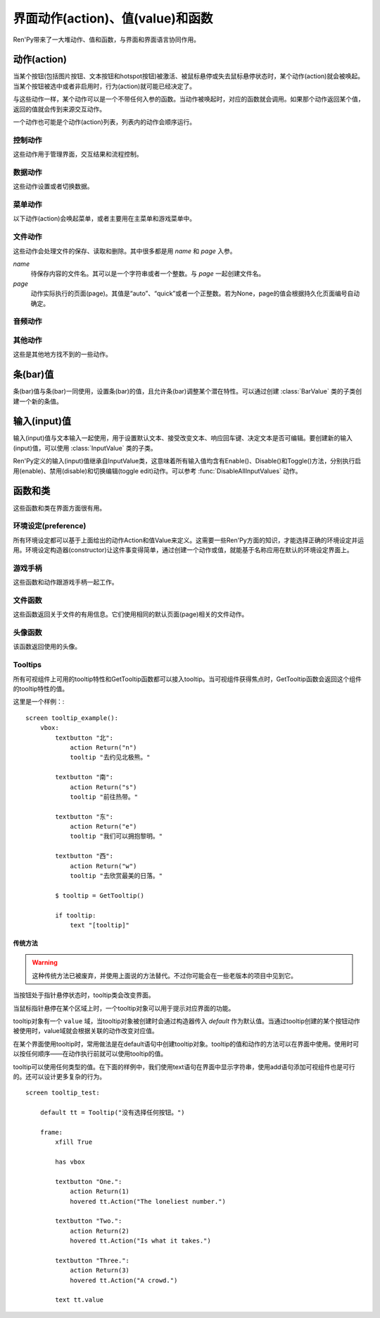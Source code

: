 .. _screen-actions:

=====================================
界面动作(action)、值(value)和函数
=====================================

Ren'Py带来了一大堆动作、值和函数，与界面和界面语言协同作用。

.. _screen-action:

动作(action)
=============

当某个按钮(包括图片按钮、文本按钮和hotspot按钮)被激活、被鼠标悬停或失去鼠标悬停状态时，某个动作(action)就会被唤起。当某个按钮被选中或者非启用时，行为(action)就可能已经决定了。

与这些动作一样，某个动作可以是一个不带任何入参的函数。当动作被唤起时，对应的函数就会调用。如果那个动作返回某个值，返回的值就会传到来源交互动作。

一个动作也可能是个动作(action)列表，列表内的动作会顺序运行。

.. _control-actions:

控制动作
---------------

这些动作用于管理界面，交互结果和流程控制。

.. function:: Call(label, *args, **kwargs)

  结束当前语句，并调用某个脚本标签(label)。入参和关键词参数会传给 :func:`renpy.call()` 。

.. function:: Hide(screen, transition=None)

  如果名为 *screen* 的界面已经显示，则隐藏这个界面。

  `transition`
    如果非None，隐藏界面时使用转场(transition)。

.. function:: Jump(label)

  触发主控流程转到脚本标签 *label* 处。

.. function:: NullAction(*args, **kwargs)

  不做任何事。

  可以用作某个按钮的“鼠标悬停/鼠标离开”事件响应，不执行任何动作。

.. function:: Return(value=None)

  使用提供的值返回给当前的互动行为，提供的值不可以为None。常用于菜单和imagemap，用来选择交互行为的返回值。如果使用的是 ``call screen`` 语句调用界面，返回值就会放置在 *_return* 变量中。

  如果出现在某个菜单中，值会返回给来源菜单。(这种情况下就需要返回None。)

.. function:: Show(screen, transition=None, *args, **kwargs)

  触发另一个界面的显示。 *screen* 是给定待显示的界面名。入参会传给正在显示的界面。

  如果 *transition* 非空，则会用作新界面显示时的转场效果。

.. function:: ShowTransient(screen, transition=None, *args, **kwargs)

  显示一个临时界面。临时界面会在当前交互完成后隐藏。入参会传给当前显示的界面。

  如果 *transition* 非空，则会用作新界面显示时的转场效果。

.. function:: ToggleScreen(screen, transition=None, *args, **kwargs)

  切换界面的可视性。如果某个界面当前没有显示，则会使用提供的入参显示那个界面。相反，则隐藏那个界面。

  如果 *transition* 非空，则会用作新界面显示时的转场效果。

.. _data-acitons:

数据动作
------------

这些动作设置或者切换数据。

.. function:: AddToSet(set, value)

  将 *value* 添加到 *set* 中。

  `set`
    待添加元素的集合。其可以是一个Python的集合或者列表数据列表。如果是列表的话，新增的值会追加到列表结尾。

  `value`
    待添加或追加的值。

.. function:: RemoveFromSet(set, value)

  将 *value* 从 *set* 中移除。

  `set`
    待移除元素的集合，可以是一个集(set)或者列表(list)型数据。

  `value`
    待移除的元素。

.. function:: SetDict(dict, key, value)

  将字典型数据 *dict* 中键值 *key* 对应的值设置为 *value* 。

.. function:: SetField(object, field, value)

  将某个对象的字段(field)设置为给定的值。 *object* 是目标对象， *field* 是待设置的域的名称的字符串， *value* 是需要设置成的值。

.. function:: SetLocalVariable(name, value)

  将指定的变量 `name` 设置为当前本地上下文中的值 `value`。

  只有在某个界面(screen)被另一个场景(scene)使用的情况，才会用到该函数。其提供了一种方法，可以设置界面使用变量的值。
  在其他需要修改变量值的情况下，推荐使用 :func:`SetScreenVariable()` ，那可以缓存更多的界面数据。

  该函数能赋值的变量仅限当前上下文中创建——其他地方创建的变量不能通过该函数进行设置和传递。

.. function:: SetScreenVariable(name, value)

  将与当前界面关联的变量 *name* 值设置为 *value* 。

.. function:: SetVariable(variable, value)

  将变量 *variable* 设置为 *value* 。

.. function:: ToggleDict(dict, key, true_value=None, false_value=None)

  切换 *dict* 中键 *key* 的值。“切换”的意思是，当对应的动作执行后，原布尔值取反。

  `true_value`
    如果非None，这就是我们使用的True值。

  `false_value`
    如果非None，这就是我们使用的False值。

.. function:: ToggleField(object, field, true_value=None, false_value=None)

  切换 *object* 上 *field* 的值。“切换”的意思是，当对应的动作执行后，原字段(field)上所有布尔值取反。

  `true_value`
    如果非None，这就是我们使用的True值。

  `false_value`
    如果非None，这就是我们使用的False值。

.. function:: ToggleLocalVariable(name, true_value=None, false_value=None)

  切换当前本地上下文中 `name` 的值。

  只有在某个界面(screen)被另一个场景(scene)使用的情况，才会用到该函数。其提供了一种方法，可以设置界面使用变量的值。
  在其他需要修改变量值的情况下，推荐使用 :func:`ToggleScreenVariable()` ，那可以缓存更多的界面数据。

  该函数能赋值的变量仅限当前上下文中创建——其他地方创建的变量不能通过该函数进行设置和传递。

  `true_value`
    如果非None，这就是我们使用的True值。

  `false_value`
    如果非None，这就是我们使用的False值。


.. function:: ToggleScreenVariable(name, true_value=None, false_value=None)

  切换当前界面变量 *name* 的值。

  `true_value`
    如果非None，这就是我们使用的True值。

  `false_value`
    如果非None，这就是我们使用的False值。

.. function:: ToggleSetMembership(set, value)

  切换集 *set* 中 *value* 的成员。如果对应的值在集里不存在，会添加那个值到集合中。否则，就会移动那个值。

  带有这个动作的按钮会被标记为被选中(selected)状态，仅当那个值存在于集 *set* 中。

  `set`
    待添加或移除成员的集合。其可以是一个集(set)或列表(list)。如果是列表，就会在列表中结尾添加新元素。

  `value`
    需要添加的值。

.. function:: ToggleVariable(variable, true_value=None, false_value=None)

  切换 *variable* 。

  `true_value`
    如果非None，这就是我们使用的True值。

  `false_value`
    如果非None，这就是我们使用的False值。

.. _menu-actions:

菜单动作
------------

以下动作(action)会唤起菜单，或者主要用在主菜单和游戏菜单中。

.. function:: MainMenu(confirm=True)

  触发Ren'Py回到主菜单。

  `confirm`
    若为True，触发Ren'Py询问用户是否希望返回主菜单，而不是直接返回。

.. function:: Quit(confirm=None)

  退出游戏。

  `confirm`
    若为True，提示用户是否希望退出，而不是直接退出。若为None，仅当用户不处于主菜单时才询问。

.. function:: ShowMenu(screen=None, *args, **kwargs)

  如果不在游戏菜单中的话，就进入游戏菜单。如果已经处于游戏菜单，就显示某个界面或跳转到某个脚本标签(label)。

  *screen* 通常是某个界面的名称，使用界面机制显示。如果界面不存在，就会在 *screen* 后面加上“_screen”，并跳转到对应的脚本标签(label)处。

  - ShowMenu("load")
  - ShowMenu("save")
  - ShowMenu("preferences")

  也可以用来显示用户自定义的菜单界面。例如，创作者定义了一个名为“state”的界面，可以把“state”界面显示为游戏菜单的一部分，使用如下语句：

  - ShowMenu("stats")

  不带入参的ShowMenu语句默认进入游戏菜单。

  额外的入参和关键词参数会传给对应的界面。

.. function:: Start(label=u'start')

  让Ren'Py从菜单上下文跳转到目标名的脚本标签(label)处。主要用处是从主菜单开始新游戏。通常的用法如下：

  - Start() - 从start脚本标签(label)处开始。
  - Start("foo") - 从“foo”脚本标签(label)处开始。

.. _file-actions:

文件动作
------------

这些动作会处理文件的保存、读取和删除。其中很多都是用 `name` 和 `page` 入参。

`name`
    待保存内容的文件名。其可以是一个字符串或者一个整数。与 `page` 一起创建文件名。

`page`
    动作实际执行的页面(page)。其值是“auto”、“quick”或者一个正整数。若为None，page的值会根据持久化页面编号自动确定。

.. function:: FileAction(name, page=None, **kwargs)

  对文件“进行正确操作”。这意味着在load界面显示时进行文件读取操作，相反在save界面显示时进行文件保存操作。

  `name`
    存档或读档时，槽位的名称。如果为None，一个未被使用的槽位(基于当前时间的巨大数字)就会被使用。

  `page`
    存档或读档时使用的页面编号(page)。若为None，就使用当前页面。

  其他关键词入参会传给FileLoad或者FileSave。

.. function:: FileDelete(name, confirm=True, page=None)

  删除文件。

  `confirm`
    若为True，删除文件前提示用户确认。

.. function:: FileLoad(name, confirm=True, page=None, newest=True)

  读取文件。

  `name`
    读取的槽位名称。若为None，an unused slot the file will not be loadable。

  `confirm`
    如果为True且当前不在主菜单，在读取文件前提是用户确认。

  `page`
    文件读取的页面编号。如果为None，就是用当前页面。

  `newest`
    如果为True，按钮会被选中，前提是其为最新的文件。

  `cycle`
    忽略。

.. function:: FilePage(page)

  将文件页面设置为 *page* ，其可以是“auto”、“quick”或一个整数。

.. function:: FilePageNext(max=None, wrap=False)

  前往下一个文件页面(page)。

  `max`
    若该值存在，应该是整数，给定了我们前往的文件最大页面编号。

  `wrap`
    若为True，我们可以从文件最后的页面前往第一页面，前提是设置了页面最大编号。

.. function:: FilePagePrevious(max=None, wrap=False)

  前往上一个文件页面，前提是上一个页面存在的话。

  `max`
    若该值存在，应该是整数，给定了我们前往的文件最大页面编号。需要启用wrap。

  `wrap`
    若为True，我们可以从文件第一页面前往最后的页面，前提是设置了页面最大编号。

.. function:: FileSave(name, confirm=True, newest=True, page=None, cycle=False)

  保存文件。

  带槽位的按钮被选中，如果其被标记为最新存档文件。

  `name`
    待存档的槽位名。如果为None，一个未被使用的槽位(基于当前时间的巨大数字)就会被使用。

  `confirm`
    若为True，覆盖文件前提示用户确认。

  `newest`
    忽略。

  `page`
    槽位所在页面名称。若为None，使用当前页面。

  `cycle`
    如果为True，在提供的页面上存档会循环使用而并不会显示给用户看。config.quicksave_slots配置了循环使用的槽位。

.. function:: FileTakeScreenshot(*args, **kwargs)

  当游戏存档时，截取屏幕快照并使用。通常使用存档界面显示之前的界面截图，用作存档的快照。

.. function:: QuickLoad(confirm=True)

  快速读档。

  `confirm`
    若为True，且目前不在主菜单界面，读档前提是用户确认。

.. function:: QuickSave(message=u'Quick save complete.', newest=False)

  快速存档。

  `message`
    当快速存档完成时向用户显示的一条信息。

  `newest`
    设置为True用于标记快速存档为最新的存档。

.. _audio-acitons:

音频动作
-------------

.. function:: PauseAudio(channel, value=True)

  音频通道 *channel* 设置暂停标识(flag)。

  如果 *value* 为True，通道channel会暂停。相反，通道channel会从暂停恢复。如果值为“toggle”，暂停标识会进行切换，即布尔值进行“逻辑非”操作。

.. function:: Play(channel, file, selected=None, **kwargs)

  给定通道(channel)播放一个音频文件。

  `channel`
    播放使用的通道(channel)。

  `file`
    播放的文件。

  `selected`
    若为True，当文件在通道上播放时，使用这个动作的按钮会被标记为“被选中”。若为False，这个动作不会触发按钮启动播放。若为None，当通道是一个音乐(music)通道时按钮会被标记为“被选中”。

  其他关键词参数会被传给renpy.music.play()。

.. function:: Queue(channel, file, **kwargs)

  在给定的通道上将音频文件队列化。

  `channel`
    播放使用的通道(channel)。

  `file`
    播放的文件。

  其他关键词参数会被传给renpy.music.queue()。

.. function:: SetMixer(mixer, volume)

  将 *mixer* 的音量设置为 *value* 。

  `mixer`
    需要调整音量的混合器(mixer)。这个字符串通常是“music”、“sfx”或“voice”。

  `value`
    调整的目标音量值。是一个位于0.0至1.0闭区间内的数值。

.. function:: SetMute(mixer, mute)

  将一个或多个混合器设置为静音状态。当混合器静音时，与混合器关联的音频通道会停止播放音频。

  `mixer`
    给出单个混合器名称的字符串，或一个混合器列表名称的字符串列表。混合器名称通常是“music”、“sfx”或“voice”。

  `mute`
    若为True则静音混合器，若为False则取消混合器静音。

.. function:: Stop(channel, **kwargs)

  停用某个音频通道。

  `channel`
    停用的音频通道名。

  关键词参数会传给renpy.music.stop()。

.. function:: ToggleMute(mixer)

  切换混合器的静音状态。

  `mixer`
    单个混合器名称的字符串，或一个混合器列表名称的字符串列表。混合器名称通常是“music”、“sfx”或“voice”。

.. _other-actions:

其他动作
-------------

这些是其他地方找不到的一些动作。

.. function:: Confirm(prompt, yes, no=None, confirm_selected=False)

  提示用户进行确认的一种动作。如果用户点击了“是”，将执行 *yes* 动作。否则，执行 *no* 动作。

  `prompt`
    向用户显示的提示内容。

  `confirm_selected`
    若为True，当yes动作被选中后，提示 *prompt* 依然会显示。若为False，也是默认值， *yes* 动作选中后提示就不再显示。

  这个动作的可用性和可选择性与 *yes* 动作相匹配。

.. function:: DisableAllInputValues()

  禁用所有活动的输入项。如果存在默认输入项的话，它将重新获得焦点。否则，任何输入项都不会获得焦点。

.. function:: Function(callable, *args, **kwargs)

  这个动作会使用 *args* 和 *kwargs* 调用 *callable* 。

  `callable`
    可调用的对象。

  `args`
    传给 *callable`* 的固定位置入参。

  `kwargs`
    传给 *callable* 的关键词入参。

  这个动作使用一个可选的 _update_screens 关键词参数，而且这个参数默认为True。参数为True时，函数返回后，互动行动会重新开始，各界面会更新。

  如果函数返回一个非空值，互动行为会停止并返回那个值。(使用call screen语句得到的返回值放置在 *_return* 变量中。)

.. function:: Help(help=None)

  显示帮助。

  如果定义过一个名为 ``help`` 的界面，使用 :func:`ShowMenu()` 就可以显示那个界面，并且 *help* 参数会被省略。

  `help`
    用于提供帮助的字符串。其被用于以下两种情况：

    - 如果存在一个对应名称的文本标签(label)，对应的标签会在新的上下文中被调用。
    - 否则，内嵌某个给定文件名称，并使用web浏览器打开。

  若 *help* 为None， :func:`config.help` 配置项会被用作默认值。

.. function:: HideInterface(*args, **kwargs)

  隐藏用户接口，直到出现用户点击事件。

.. function:: If(expression, true=None, false=None)

  根据 *expression* 的结果选择使用 *true* 或 *false* 的动作。这个函数用在基于某个表达式的结果选择执行动作。注意入参的默认值None，也可以用作一个动作，禁用某个按钮。

.. function:: InvertSelected(action)

  该动作将提供动作的选项状态反转，可以应用在别的方法上。

.. function:: MouseMove(x, y, duration=0)

  将鼠标指针移动到坐标 *x, y* 。如果设备没有鼠标指针，或者_preferences.mouse_move的值是False，那什么都不会发生。

  `duration`
    移动鼠标指针行为消耗的时间，单位为秒。这个时间段内，鼠标可能不会响应用户操作。

.. function:: Notify(message)

  使用 :func:`renpy.notify()` 函数显示 *message* 内容。

.. function:: OpenURL(url)

  触发 *url* 在web浏览器中打开。

.. function:: QueueEvent(event, up=False)

  使用 :func:`renpy.queue_event()` 将给定的事件消息加入到事件队列中。

.. function:: RestartStatement(*args, **kwargs)

  这个动作会触发Ren'Py回滚到当前语句之前，并再次执行当前语句。可以用在某些持久化变量改变后影响语句显示效果的情况。

  在菜单语境运行的话，等到用户退出并回到上一层语境时才会执行回滚动作。

.. function:: RollForward(*args, **kwargs)

  这个动作触发前滚，前提是前滚可行。否则，该动作是禁用状态。

.. function:: Rollback(*args, **kwargs)

  这个动作触发回滚，前提是回滚可行。否则，不会发生任何事。

.. function:: RollbackToIdentifier(identifier)

  这个动作触发回滚至某个标识符(identifier)。回滚标识符会作为HistoryEntry对象的一部分返回。

.. function:: Screenshot(*args, **kwargs)

  屏幕截图。

.. function:: SelectedIf(expression)

  这个动作允许某个表达式控制一个按钮是否被标记为选中状态。其应被用作包含一个或多个动作的列表的一部分。例如：

  ::

      # 如果mars_flag为True时，按钮会被选中
      textbutton "Marsopolis":
          action [ Jump("mars"), SelectedIf(mars_flag) ]

.. function:: SensitiveIf(expression)

  这个动作允许某个表达式控制一个按钮是否被标记为可用状态。其应被用作包含一个或多个动作的列表的一部分。例如：

  ::

      # 如果mars_flag为True时，按钮是可用的
      textbutton "Marsopolis":
          action [ Jump("mars"), SensitiveIf(mars_flag) ]

.. function:: Skip(fast=False, confirm=False)

  触发游戏开始使用跳过(skipping)。如果游戏处于菜单语境下，这个动作导致回到游戏界面。否则，这个动作启用跳过(skipping)。

  `fast`
    若该值为True，直接跳到下一个菜单选项。

  `confirm`
    若该值为True，在使用跳过(skipping)前需要用户确认。

.. function:: With(transition)

  触发 *transition* 生效。

.. _bar-values:

条(bar)值
==========

条(bar)值与条(bar)一同使用，设置条(bar)的值，且允许条(bar)调整某个潜在特性。可以通过创建 :class:`BarValue` 类的子类创建一个新的条值。

.. function:: AnimatedValue(value=0.0, range=1.0, delay=1.0, old_value=None)

  将某个值序列化，使用 *delay* 秒的时间将 *old_value* 的值转为 *value* 的值。

  `value`
    value值自身，是一个数值。

  `range`
    value值的范围，是一个数值。

  `delay`
    序列化value值的时间，单位为秒。默认值是1.0。

  `old_value`
    旧的value值。若为None，我们使用AnimatedValue想要替换的value值。否则，其会初始化为 *value* 的值。

.. function:: AudioPositionValue(channel=u'music', update_interval=0.1)

  显示在 *channel* 通道播放音频文件播放位置的值。

  `update_interval`
    值的更新频率，单位为秒。

.. function:: DictValue(dict, key, range, max_is_zero=False, style=u'bar', offset=0, step=None)

  允许用户使用字典型数据的键调整对应的值。

  `dict`
    字典。

  `key`
    键。

  `range`
    调整的数值范围。

  `max_is_zero`
    若为True，当键对应的值为0时，条(bar)值范围会调整为从1到0，所有其他值都会被降低到1。同样的，当条(bar)被设置成最大值时，键的值将设置为0。

  `style`
    创建的条(bar)的样式。

  `offset`
    添加到条值的一个偏移量。

  `step`
    调整条(bar)值的步进大小。若为空，默认为条(bar)的十分之一。

.. function:: FieldValue(object, field, range, max_is_zero=False, style=u'bar', offset=0, step=None)

  允许用户调整某个对象上字段(field)的条(bar)值。

  `object`
    调整的对象。

  `field`
    域(filed)名称的字符串。

  `range`
    可调整的范围。

  `max_is_zero`
    若为True，当键对应的值为0时，条(bar)值范围会调整为从1到0，所有其他值都会被降低到1。同样的，当条(bar)被设置成最大值时，域(filed)的值将设置为0。

    这偏向于某些内部使用。

  `style`
    创建的条(bar)的样式。

  `offset`
    添加到条值的一个偏移量。

  `step`
    调整条(bar)值的步进大小。若为空，默认为条(bar)的十分之一。

.. function:: MixerValue(mixer)

  音频混合器的值。

  `mixer`
    待调整的混合器名。通常是“music”、“sfx”或“voice”，创作者也可以创建新的混合器。

.. function:: ScreenVariableValue(variable, range, max_is_zero=False, style=u'bar', offset=0, step=None)

  用于调整界面变量值的条(bar)值。

  `variable`
    一个字符串，给出了待调整的变量名。

  `range`
    可调整的范围。

  `max_is_zero`
    若为True，当键对应的值为0时，条(bar)值范围会调整为从1到0，所有其他值都会被降低到1。同样的，当条(bar)被设置成最大值时，variable的值将设置为0。

    这偏向于某些内部使用。

  `style`
    创建的条(bar)的样式。

  `offset`
    添加到条值的一个偏移量。

  `step`
    调整条(bar)值的步进大小。若为空，默认为条(bar)的十分之一。

.. function:: StaticValue(value=0.0, range=1.0)

  这个动作允许某个值被指定为静态。

  `value`
    值自身，一个数值。

  `range`
    数值范围。

.. function:: VariableValue(variable, range, max_is_zero=False, style=u'bar', offset=0, step=None)

  允许用户调整默认存储区变量值的条(bar)值。

  `variable`
    一个字符串，给出了待调整的变量名。

  `range`
    可调整的范围。

  `max_is_zero`
    若为True，当键对应的值为0时，条(bar)值范围会调整为从1到0，所有其他值都会被降低到1。同样的，当条(bar)被设置成最大值时，variable的值将设置为0。

    这偏向于某些内部使用。

  `style`
    创建的条(bar)的样式。

  `offset`
    添加到条值的一个偏移量。

  `step`
    调整条(bar)值的步进大小。若为空，默认为条(bar)的十分之一。

.. function:: XScrollValue(viewport)

  根据给定的id，在当前界面水平滚动视口(viewport)的可调整值。视口(viewport)必须在条(bar)值出现前定义。

.. function:: YScrollValue(viewport)

  根据给定的id，在当前界面垂直滚动视口(viewport)的可调整值。视口(viewport)必须在条(bar)值出现前定义。

.. _input-values:

输入(input)值
==============

输入(input)值与文本输入一起使用，用于设置默认文本、接受改变文本、响应回车键、决定文本是否可编辑。要创建新的输入(input)值，可以使用 :class:`InputValue` 类的子类。

Ren'Py定义的输入(input)值继承自InputValue类，这意味着所有输入值均含有Enable()、Disable()和Toggle()方法，分别执行启用(enable)、禁用(disable)和切换编辑(toggle edit)动作。可以参考 :func:`DisableAllInputValues` 动作。

.. function:: DictInputValue(dict, key, default=True, returnable=False)

  将字典 *dict* 中键 *key* 的值更新的输入(input)值。

  `default`
    若为True，默认情况下输入可以被编辑。

  `returnable`
    若为True，当用户按下回车键，输入的值就会被返回。

.. function:: FieldInputValue(object, field, default=True, returnable=False)

  一个更新某个对象上字段(field)值的输入值。

  `field`
    域(filed)名称的字符串。

  `default`
    若为True，输入默认是可以被编辑的。

  `returnable`
    若为True，当用户按下回车键，输入的值就会被返回。

.. function:: FilePageNameInputValue(pattern=u'Page {}', auto=u'Automatic saves', quick=u'Quick saves', page=None, default=False)

  一个输入值用于更新文件页面(page)名。

  `pattern`
    用于页面(page)的默认名。使用Python风格的替换，例如花括号{}里的内容可以替换为页面(page)的编号。

  `auto`
    自动保存页面(page)的名称。

  `quick`
    快速保存页面(page)的名称。

  `page`
    若该参数存在，给出了要显示的页面(page)编号。通常该值设定为None，表示当前页面。

  `default`
    若为True，该输入默认可以被编辑。

.. function:: ScreenVariableInputValue(variable, default=True, returnable=False)

  一个更新变量的输入(input)值。

  `variable`
    待更新变量名，一个字符串。

  `default`
    若为True，该输入默认可以被编辑。

  `returnable`
    若为True，当用户按下回车键，输入的值就会被返回。

.. function:: VariableInputValue(variable, default=True, returnable=False)

  一个更新变量的输入(input)值。

  `variable`
    待更新变量名，一个字符串。

  `default`
    若为True，该输入默认可以被编辑。

  `returnable`
    若为True，当用户按下回车键，输入的值就会被返回。

.. _functions-and-classes:

函数和类
=====================

这些函数和类在界面方面很有用。

.. _preferences:

环境设定(preference)
---------------------

所有环境设定都可以基于上面给出的动作Action和值Value来定义。这需要一些Ren'Py方面的知识，才能选择正确的环境设定并运用。环境设定构造器(constructor)让这件事变得简单，通过创建一个动作或值，就能基于名称应用在默认的环境设定界面上。

.. function:: Preference(name, value=None, range=None)

  其从某项环境设定构造了合适的动作或者值。环境设定名称应该是在变准菜单中出现的名称，值应该是选项名、“toggle”轮询选项、一个指定的值，或者按钮的名称。

  可以与按钮和热区一起使用的动作如下：

  - Preference("display", "fullscreen") - 全屏模式显示。
  - Preference("display", "window") - 窗口模式显示，1倍大小。
  - Preference("display", 2.0) - 窗口模式显示，2倍大小。
  - Preference("display", "any window") - 用前一种窗口尺寸显示。
  - Preference("display", "toggle") - 切换显示模式。
  - Preference("transitions", "all") - 显示所有转场(transition)效果。
  - Preference("transitions", "none") - 不显示转场(transition)效果。
  - Preference("transitions", "toggle") - 切换转场(transition)效果。
  - Preference("video sprites", "show") - 显示所有视频精灵(sprite)。
  - Preference("video sprites", "hide") - 可能的话，将视频精灵(sprite)降格为图片显示。
  - Preference("video sprites", "toggle") - 切换图像降格行为。
  - Preference("show empty window", "show") - 允许“window show”和“window auto”语句在say语句之外显示一个空窗口。
  - Preference("show empty window", "hide") - 不允许“window show”和“window auto”语句在say语句之外显示一个空窗口。
  - Preference("show empty window", "toggle") - 切换上面两种情况。
  - Preference("text speed", 0) - 文本立刻显示。
  - Preference("text speed", 142) - 设置文本显示速度为每秒142字符。
  - Preference("joystick") - 显示joystick环境设定。
  - Preference("skip", "seen") - 只跳过看过的信息。
  - Preference("skip", "all") - 跳过所有信息，无论是否看过。
  - Preference("skip", "toggle") - 切换上面两种情况。
  - Preference("begin skipping") - 开始跳过(skipping)。
  - Preference("after choices", "skip") - 在选项后跳过。
  - Preference("after choices", "stop") - 在选项后停止跳过。
  - Preference("after choices", "toggle") - 切换上面两种情况。
  - Preference("auto-forward time", 0) - 将自动前进的时间设置为无限。
  - Preference("auto-forward time", 10) - 设置自动前进时间(单位为每秒250个字符)。
  - Preference("auto-forward", "enable") - 启用自动前进模式。
  - Preference("auto-forward", "disable") - 禁用自动前进模式。
  - Preference("auto-forward", "toggle") - 切换自动前进模式。
  - Preference("auto-forward after click", "enable") - 在一次点击后维持自动前进模式。
  - Preference("auto-forward after click", "disable") - 在一次点击后禁用自动前进模式。
  - Preference("auto-forward after click", "toggle") - 切换上面两种情况。
  - Preference("automatic move", "enable") - 启用自动鼠标模式。
  - Preference("automatic move", "disable") - 禁用自动鼠标模式。
  - Preference("automatic move", "toggle") - 切换自动鼠标模式。
  - Preference("wait for voice", "enable") - 自动前进时，等待当前语音播放完毕。
  - Preference("wait for voice", "disable") - 自动前进时，不等待当前语音播放完毕。
  - Preference("wait for voice", "toggle") - 切换语音等待模式。
  - Preference("voice sustain", "enable") - 当前互动行为中维持语音。
  - Preference("voice sustain", "disable") - 当前互动行为中不维持语音。
  - Preference("voice sustain", "toggle") - 切换语音维持模式。
  - Preference("music mute", "enable") - 音乐混合器静音。
  - Preference("music mute", "disable") - 取消音乐混合器静音。
  - Preference("music mute", "toggle") - 切换音乐静音状态。
  - Preference("sound mute", "enable") - 音效混合器静音。
  - Preference("sound mute", "disable") - 取消音效混合器静音。
  - Preference("sound mute", "toggle") - 切换音效静音状态。
  - Preference("voice mute", "enable") - 语音混合器静音。
  - Preference("voice mute", "disable") - 取消语音混合器静音。
  - Preference("voice mute", "toggle") - 切换语音静音状态。
  - Preference("mixer <mixer> mute", "enable") - 将指定的混合器静音。
  - Preference("mixer <mixer> mute", "disable") - 取消指定的混合器静音。
  - Preference("mixer <mixer> mute", "toggle") - 切换指定的混合器静音状态。
  - Preference("all mute", "enable") - 所有混合器静音。
  - Preference("all mute", "disable") - 取消所有混合器静音。
  - Preference("all mute", "toggle") - 切换所有混合器静音状态。
  - Preference("music volume", 0.5) - 设置音乐音量。
  - Preference("sound volume", 0.5) - 设置音效音量。
  - Preference("voice volume", 0.5) - 设置语音音量。
  - Preference("mixer <mixer> volume", 0.5) - 设置指定混合器音量。
  - Preference("emphasize audio", "enable") - 加强在config.emphasize_audio_channels中定义的音频通道。
  - Preference("emphasize audio", "disable") - 取消加强在config.emphasize_audio_channels中定义的音频通道。
  - Preference("emphasize audio", "toggle") - 切换音频加强状态。
  - Preference("self voicing", "enable") - 启用自动语音。
  - Preference("self voicing", "disable") - 禁用自动语音。
  - Preference("self voicing", "toggle") - 切换自动语音模式。
  - Preference("clipboard voicing", "enable") - 启用剪贴板语音。
  - Preference("clipboard voicing", "disable") - 禁用剪贴板语音。
  - Preference("clipboard voicing", "toggle") - 切换剪贴板语音状态。
  - Preference("debug voicing", "enable") - 启用自动语音debug。
  - Preference("debug voicing", "disable") - 禁用自动语音debug。
  - Preference("debug voicing", "toggle") - 切换自动语音debug状态。
  - Preference("rollback side", "left") - 触摸屏幕左侧触发回滚。
  - Preference("rollback side", "right") - 触摸屏幕右侧触发回滚。
  - Preference("rollback side", "disable") - 触摸屏幕不触发回滚。
  - Preference("gl powersave", True) - 使用省电模式降低帧率。
  - Preference("gl powersave", False) - 不使用省电模式降低帧率。
  - Preference("gl powersave", "auto") - 使用电池情况下自动启用省电模式。
  - Preference("gl framerate", None) - 运行时显示帧率。
  - Preference("gl framerate", 60) - 在给定的帧率下运行。
  - Preference("gl tearing", True) - (设备性能不足时)拖慢而不是跳帧。
  - Preference("gl tearing", False) - (设备性能不足时)跳帧而不是拖慢。

  可以与条(bar)一起使用的值如下：

  - Preference("text speed")
  - Preference("auto-forward time")
  - Preference("music volume")
  - Preference("sound volume")
  - Preference("voice volume")
  - Preference("mixer <mixer> volume")

  *range* 参数可以给出某个条(bar)的数值范围。“text speed”的默认值是200cps。“auto-forward time”的默认值是每段文本30秒。

.. _gamepad:

游戏手柄
---------

这些函数和动作跟游戏手柄一起工作。

.. function:: GamepadCalibrate()

  调用手柄校正的动作。

.. function:: GamepadExists(developer=True)

  检测手柄是否存在的函数。存在返回True，不存在返回False。

  `developer`
    强制该函数返回True，config.developer必须配置为True。

.. _file-functions:

文件函数
--------------

这些函数返回关于文件的有用信息。它们使用相同的默认页面(page)相关的文件动作。

.. function:: FileCurrentPage()

  将当前文件页面(page)以字符串返回。

.. function:: FileCurrentScreenshot(empty=None, **properties)

  一个显示屏幕截图的可显示控件。其将保存你在当前文件中，前提是进入了菜单或使用 :func:`FileTakeScreenshot()` 采集了屏幕截图。

  如果没有当前屏幕截图，对应的位置上显示 *empty* 的图像。(如果 *empty* 是空值None，默认为 :func:`Null()` 。)

.. function:: FileJson(name, key=None, empty=None, missing=None, page=None)

  截图与文件 *name* 关联的Json信息。

  如果 *key* 为None，返回整个Json对象。如果存档槽位为空，则返回 *empty* 。

  如果 *key* 不为空，则返回json[key]，前提是 *key* 在存档json对象中有定义。如果存档存在但不包含 *key* ，就返回 *missing* 。如果存档槽位为空，则返回 *empty* 。

  使用 :func:`config.save_json_callbacks` 注册的回调函数可以用于在存档槽位中添加Json。

.. function:: FileLoadable(name, page=None)

  该函数在文件可加载的情况下返回True，否则返回False。

.. function:: FileNewest(name, page=None)

  如果文件是最新版本返回True，否则返回False。

.. function:: FilePageName(auto=u'a', quick=u'q')

  以字符串形式返回当前文件页面(page)名称。如果是一个普通页面(page)，该函数返回页面编号。否则，返回 *auto* 或 *quick* 。

.. function:: FileSaveName(name, empty=u'', page=None)

  返回文件保存时生效的存档名，如果文件不存在则返回 *empty* 。

.. function:: FileScreenshot(name, empty=None, page=None)

  返回给定那个文件相关的屏幕截图。如果文件不能加载，返回 *empty* ，前提 *empty* 的值不是None。在文件不能加载且 *empty* 为空的情况下，一个空的可视组件会被创建。

  返回值是一个可显示对象。

.. function:: FileSlotName(slot, slots_per_page, auto=u'a', quick=u'q', format=u'%s%d')

  返回编号后的槽位名。前提是普通页面(page)下的槽位都按顺序从1开始编号，并且页面也从1开始编号。当槽位编号为2，每个页面槽位数(slots_per_page)为10，其他变量都是默认值的情况下：

  - 显示第一页面时，返回“2”。
  - 显示第二页面时，返回“12”。
  - 显示自动页面时，返回“a2”。
  - 显示快速存档页面时，返回“q2”。

  `slot`
    接入的槽位编号。

  `slots_per_page`
    每页槽位数量。

  `auto`
    自动存档页面的前缀。

  `quick`
    快速存档页面的前缀。

  `format`
    格式代码。包含两部分：一个页面前缀字符串，一个槽位编号整数。

.. function:: FileTime(name, format=u'%b %d, %H:%M', empty=u'', page=None)

  返回文件保存时间，格式根据 *format* 显示。如果未找到文件，返回 *empty* 。

  返回值是一个字符串。

.. function:: FileUsedSlots(page=None, highest_first=True)

  返回页面上所有可用的经过编号的文件列表。

  `page`
    待扫描的页面名。若为None，就使用当前页面。

  `highest_first`
    若为True，列表内文件按编号从大到小排序。否则，列表内文件按编号从小到大排序。

.. _side-image-functions:

头像函数
--------------------

该函数返回使用的头像。

.. function:: SideImage()

  返回与当前发言角色相关的头像。如果头像不存在则返回一个空的可视组件。

.. _tooltips:

Tooltips
--------

所有可视组件上可用的tooltip特性和GetTooltip函数都可以接入tooltip。当可视组件获得焦点时，GetTooltip函数会返回这个组件的tooltip特性的值。

这里是一个样例：::

    screen tooltip_example():
        vbox:
            textbutton "北":
                action Return("n")
                tooltip "去约见北极熊。"

            textbutton "南":
                action Return("s")
                tooltip "前往热带。"

            textbutton "东":
                action Return("e")
                tooltip "我们可以拥抱黎明。"

            textbutton "西":
                action Return("w")
                tooltip "去欣赏最美的日落。"

            $ tooltip = GetTooltip()

            if tooltip:
                text "[tooltip]"


.. function:: GetTooltip(screen=None)

  返回当前获得焦点的可视组件的tooltip，如果可视组件未获得焦点则返回None。

  `screen`
    如果非空，这个参数应该是某个界面的名称或者标签(tag)。如果获得焦点的可视组件是界面的一部分，则该函数只返回tooltip。

.. _legacy:

传统方法
^^^^^^^^^^

.. warning:: 这种传统方法已被废弃，并使用上面说的方法替代。不过你可能会在一些老版本的项目中见到它。

当按钮处于指针悬停状态时，tooltip类会改变界面。

.. class:: Tooltip(default)

  当鼠标指针悬停在某个区域上时，一个tooltip对象可以用于提示对应界面的功能。

  tooltip对象有一个 ``value`` 域，当tooltip对象被创建时会通过构造器传入 *default* 作为默认值。当通过tooltip创建的某个按钮动作被使用时，value域就会根据关联的动作改变对应值。

  .. method:: Action(value)

    将按钮的hovered特性对应的动作返回。当按钮处于指针悬停状态时，tooltip的value域会被设置为 *value* 。当按钮失去焦点时，tooltip的value域会恢复为默认值。

在某个界面使用tooltip时，常用做法是在default语句中创建tooltip对象。tooltip的值和动作的方法可以在界面中使用。使用时可以按任何顺序——在动作执行前就可以使用tooltip的值。

tooltip可以使用任何类型的值。在下面的样例中，我们使用text语句在界面中显示字符串，使用add语句添加可视组件也是可行的。还可以设计更多复杂的行为。

::

    screen tooltip_test:

        default tt = Tooltip("没有选择任何按钮。")

        frame:
            xfill True

            has vbox

            textbutton "One.":
                action Return(1)
                hovered tt.Action("The loneliest number.")

            textbutton "Two.":
                action Return(2)
                hovered tt.Action("Is what it takes.")

            textbutton "Three.":
                action Return(3)
                hovered tt.Action("A crowd.")

            text tt.value
